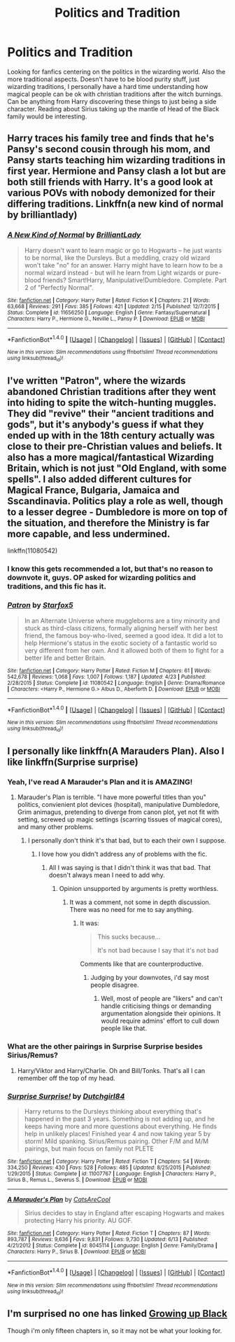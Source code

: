 #+TITLE: Politics and Tradition

* Politics and Tradition
:PROPERTIES:
:Author: NoahTonks
:Score: 9
:DateUnix: 1477495945.0
:DateShort: 2016-Oct-26
:FlairText: Fic Search
:END:
Looking for fanfics centering on the politics in the wizarding world. Also the more traditional aspects. Doesn't have to be blood purity stuff, just wizarding traditions, I personally have a hard time understanding how magical people can be ok with christian traditions after the witch burnings. Can be anything from Harry discovering these things to just being a side character. Reading about Sirius taking up the mantle of Head of the Black family would be interesting.


** Harry traces his family tree and finds that he's Pansy's second cousin through his mom, and Pansy starts teaching him wizarding traditions in first year. Hermione and Pansy clash a lot but are both still friends with Harry. It's a good look at various POVs with nobody demonized for their differing traditions. Linkffn(a new kind of normal by brilliantlady)
:PROPERTIES:
:Score: 4
:DateUnix: 1477585656.0
:DateShort: 2016-Oct-27
:END:

*** [[http://www.fanfiction.net/s/11656250/1/][*/A New Kind of Normal/*]] by [[https://www.fanfiction.net/u/6872861/BrilliantLady][/BrilliantLady/]]

#+begin_quote
  Harry doesn't want to learn magic or go to Hogwarts -- he just wants to be normal, like the Dursleys. But a meddling, crazy old wizard won't take "no" for an answer. Harry might have to learn how to be a normal wizard instead - but will he learn from Light wizards or pure-blood friends? Smart!Harry, Manipulative!Dumbledore. Complete. Part 2 of "Perfectly Normal".
#+end_quote

^{/Site/: [[http://www.fanfiction.net/][fanfiction.net]] *|* /Category/: Harry Potter *|* /Rated/: Fiction K *|* /Chapters/: 21 *|* /Words/: 63,668 *|* /Reviews/: 291 *|* /Favs/: 385 *|* /Follows/: 421 *|* /Updated/: 2/15 *|* /Published/: 12/7/2015 *|* /Status/: Complete *|* /id/: 11656250 *|* /Language/: English *|* /Genre/: Fantasy/Supernatural *|* /Characters/: Harry P., Hermione G., Neville L., Pansy P. *|* /Download/: [[http://www.ff2ebook.com/old/ffn-bot/index.php?id=11656250&source=ff&filetype=epub][EPUB]] or [[http://www.ff2ebook.com/old/ffn-bot/index.php?id=11656250&source=ff&filetype=mobi][MOBI]]}

--------------

*FanfictionBot*^{1.4.0} *|* [[[https://github.com/tusing/reddit-ffn-bot/wiki/Usage][Usage]]] | [[[https://github.com/tusing/reddit-ffn-bot/wiki/Changelog][Changelog]]] | [[[https://github.com/tusing/reddit-ffn-bot/issues/][Issues]]] | [[[https://github.com/tusing/reddit-ffn-bot/][GitHub]]] | [[[https://www.reddit.com/message/compose?to=tusing][Contact]]]

^{/New in this version: Slim recommendations using/ ffnbot!slim! /Thread recommendations using/ linksub(thread_id)!}
:PROPERTIES:
:Author: FanfictionBot
:Score: 1
:DateUnix: 1477585680.0
:DateShort: 2016-Oct-27
:END:


** I've written "Patron", where the wizards abandoned Christian traditions after they went into hiding to spite the witch-hunting muggles. They did "revive" their "ancient traditions and gods", but it's anybody's guess if what they ended up with in the 18th century actually was close to their pre-Christian values and beliefs. It also has a more magical/fantastical Wizarding Britain, which is not just "Old England, with some spells". I also added different cultures for Magical France, Bulgaria, Jamaica and Sscandinavia. Politics play a role as well, though to a lesser degree - Dumbledore is more on top of the situation, and therefore the Ministry is far more capable, and less undermined.

linkffn(11080542)
:PROPERTIES:
:Author: Starfox5
:Score: 7
:DateUnix: 1477551258.0
:DateShort: 2016-Oct-27
:END:

*** I know this gets recommended a lot, but that's no reason to downvote it, guys. OP asked for wizarding politics and traditions, and this fic has it.
:PROPERTIES:
:Author: Ihateseatbelts
:Score: 4
:DateUnix: 1477641973.0
:DateShort: 2016-Oct-28
:END:


*** [[http://www.fanfiction.net/s/11080542/1/][*/Patron/*]] by [[https://www.fanfiction.net/u/2548648/Starfox5][/Starfox5/]]

#+begin_quote
  In an Alternate Universe where muggleborns are a tiny minority and stuck as third-class citizens, formally aligning herself with her best friend, the famous boy-who-lived, seemed a good idea. It did a lot to help Hermione's status in the exotic society of a fantastic world so very different from her own. And it allowed both of them to fight for a better life and better Britain.
#+end_quote

^{/Site/: [[http://www.fanfiction.net/][fanfiction.net]] *|* /Category/: Harry Potter *|* /Rated/: Fiction M *|* /Chapters/: 61 *|* /Words/: 542,678 *|* /Reviews/: 1,068 *|* /Favs/: 1,007 *|* /Follows/: 1,187 *|* /Updated/: 4/23 *|* /Published/: 2/28/2015 *|* /Status/: Complete *|* /id/: 11080542 *|* /Language/: English *|* /Genre/: Drama/Romance *|* /Characters/: <Harry P., Hermione G.> Albus D., Aberforth D. *|* /Download/: [[http://www.ff2ebook.com/old/ffn-bot/index.php?id=11080542&source=ff&filetype=epub][EPUB]] or [[http://www.ff2ebook.com/old/ffn-bot/index.php?id=11080542&source=ff&filetype=mobi][MOBI]]}

--------------

*FanfictionBot*^{1.4.0} *|* [[[https://github.com/tusing/reddit-ffn-bot/wiki/Usage][Usage]]] | [[[https://github.com/tusing/reddit-ffn-bot/wiki/Changelog][Changelog]]] | [[[https://github.com/tusing/reddit-ffn-bot/issues/][Issues]]] | [[[https://github.com/tusing/reddit-ffn-bot/][GitHub]]] | [[[https://www.reddit.com/message/compose?to=tusing][Contact]]]

^{/New in this version: Slim recommendations using/ ffnbot!slim! /Thread recommendations using/ linksub(thread_id)!}
:PROPERTIES:
:Author: FanfictionBot
:Score: 1
:DateUnix: 1477551266.0
:DateShort: 2016-Oct-27
:END:


** I personally like linkffn(A Marauders Plan). Also I like linkffn(Surprise surprise)
:PROPERTIES:
:Author: rkent100
:Score: 2
:DateUnix: 1477497992.0
:DateShort: 2016-Oct-26
:END:

*** Yeah, I've read A Marauder's Plan and it is AMAZING!
:PROPERTIES:
:Author: NoahTonks
:Score: 3
:DateUnix: 1477509129.0
:DateShort: 2016-Oct-26
:END:

**** Marauder's Plan is terrible. "I have more powerful titles than you" politics, convienient plot devices (hospital), manipulative Dumbledore, Grim animagus, pretending to diverge from canon plot, yet not fit with setting, screwed up magic settings (scarring tissues of magical cores), and many other problems.
:PROPERTIES:
:Author: Satanniel
:Score: 4
:DateUnix: 1477516951.0
:DateShort: 2016-Oct-27
:END:

***** I personally don't think it's that bad, but to each their own I suppose.
:PROPERTIES:
:Author: Skeletickles
:Score: 9
:DateUnix: 1477532727.0
:DateShort: 2016-Oct-27
:END:

****** I love how you didn't address any of problems with the fic.
:PROPERTIES:
:Author: Satanniel
:Score: -4
:DateUnix: 1477595770.0
:DateShort: 2016-Oct-27
:END:

******* All I was saying is that I didn't think it was that bad. That doesn't always mean I need to add why.
:PROPERTIES:
:Author: Skeletickles
:Score: 2
:DateUnix: 1477598317.0
:DateShort: 2016-Oct-27
:END:

******** Opinion unsupported by arguments is pretty worthless.
:PROPERTIES:
:Author: Satanniel
:Score: -8
:DateUnix: 1477604201.0
:DateShort: 2016-Oct-28
:END:

********* It was a comment, not some in depth discussion. There was no need for me to say anything.
:PROPERTIES:
:Author: Skeletickles
:Score: 4
:DateUnix: 1477605092.0
:DateShort: 2016-Oct-28
:END:

********** It was:

#+begin_quote
  This sucks because...

  It's not bad because I say that it's not bad
#+end_quote

Comments like that are counterproductive.
:PROPERTIES:
:Author: Satanniel
:Score: -4
:DateUnix: 1477607902.0
:DateShort: 2016-Oct-28
:END:

*********** Judging by your downvotes, i'd say most people disagree.
:PROPERTIES:
:Author: Skeletickles
:Score: 3
:DateUnix: 1477609703.0
:DateShort: 2016-Oct-28
:END:

************ Well, most of people are "likers" and can't handle criticising things or demanding argumentation alongside their opinions. It would require admins' effort to cull down people like that.
:PROPERTIES:
:Author: Satanniel
:Score: 1
:DateUnix: 1477864839.0
:DateShort: 2016-Oct-31
:END:


*** What are the other pairings in Surprise Surprise besides Sirius/Remus?
:PROPERTIES:
:Author: Freshenstein
:Score: 1
:DateUnix: 1477509344.0
:DateShort: 2016-Oct-26
:END:

**** Harry/Viktor and Harry/Charlie. Oh and Bill/Tonks. That's all I can remember off the top of my head.
:PROPERTIES:
:Author: rkent100
:Score: 2
:DateUnix: 1477510057.0
:DateShort: 2016-Oct-26
:END:


*** [[http://www.fanfiction.net/s/11007767/1/][*/Surprise Surprise!/*]] by [[https://www.fanfiction.net/u/5903517/Dutchgirl84][/Dutchgirl84/]]

#+begin_quote
  Harry returns to the Dursleys thinking about everything that's happened in the past 3 years. Something is not adding up, and he keeps having more and more questions about everything. He finds help in unlikely places! Finished year 4 and now taking year 5 by storm! Mild spanking. Sirius/Remus pairing. Other F/M and M/M pairings, but main focus on family not PLETE
#+end_quote

^{/Site/: [[http://www.fanfiction.net/][fanfiction.net]] *|* /Category/: Harry Potter *|* /Rated/: Fiction T *|* /Chapters/: 54 *|* /Words/: 334,250 *|* /Reviews/: 430 *|* /Favs/: 528 *|* /Follows/: 485 *|* /Updated/: 8/25/2015 *|* /Published/: 1/29/2015 *|* /Status/: Complete *|* /id/: 11007767 *|* /Language/: English *|* /Characters/: Harry P., Sirius B., Remus L., Severus S. *|* /Download/: [[http://www.ff2ebook.com/old/ffn-bot/index.php?id=11007767&source=ff&filetype=epub][EPUB]] or [[http://www.ff2ebook.com/old/ffn-bot/index.php?id=11007767&source=ff&filetype=mobi][MOBI]]}

--------------

[[http://www.fanfiction.net/s/8045114/1/][*/A Marauder's Plan/*]] by [[https://www.fanfiction.net/u/3926884/CatsAreCool][/CatsAreCool/]]

#+begin_quote
  Sirius decides to stay in England after escaping Hogwarts and makes protecting Harry his priority. AU GOF.
#+end_quote

^{/Site/: [[http://www.fanfiction.net/][fanfiction.net]] *|* /Category/: Harry Potter *|* /Rated/: Fiction T *|* /Chapters/: 87 *|* /Words/: 893,787 *|* /Reviews/: 9,636 *|* /Favs/: 9,831 *|* /Follows/: 9,730 *|* /Updated/: 6/13 *|* /Published/: 4/21/2012 *|* /Status/: Complete *|* /id/: 8045114 *|* /Language/: English *|* /Genre/: Family/Drama *|* /Characters/: Harry P., Sirius B. *|* /Download/: [[http://www.ff2ebook.com/old/ffn-bot/index.php?id=8045114&source=ff&filetype=epub][EPUB]] or [[http://www.ff2ebook.com/old/ffn-bot/index.php?id=8045114&source=ff&filetype=mobi][MOBI]]}

--------------

*FanfictionBot*^{1.4.0} *|* [[[https://github.com/tusing/reddit-ffn-bot/wiki/Usage][Usage]]] | [[[https://github.com/tusing/reddit-ffn-bot/wiki/Changelog][Changelog]]] | [[[https://github.com/tusing/reddit-ffn-bot/issues/][Issues]]] | [[[https://github.com/tusing/reddit-ffn-bot/][GitHub]]] | [[[https://www.reddit.com/message/compose?to=tusing][Contact]]]

^{/New in this version: Slim recommendations using/ ffnbot!slim! /Thread recommendations using/ linksub(thread_id)!}
:PROPERTIES:
:Author: FanfictionBot
:Score: 1
:DateUnix: 1477498028.0
:DateShort: 2016-Oct-26
:END:


** I'm surprised no one has linked [[https://www.fanfiction.net/s/6518287/1/Growing-Up-Black][Growing up Black]]

Though i'm only fifteen chapters in, so it may not be what your looking for.
:PROPERTIES:
:Author: Skeletickles
:Score: 1
:DateUnix: 1477532772.0
:DateShort: 2016-Oct-27
:END:
